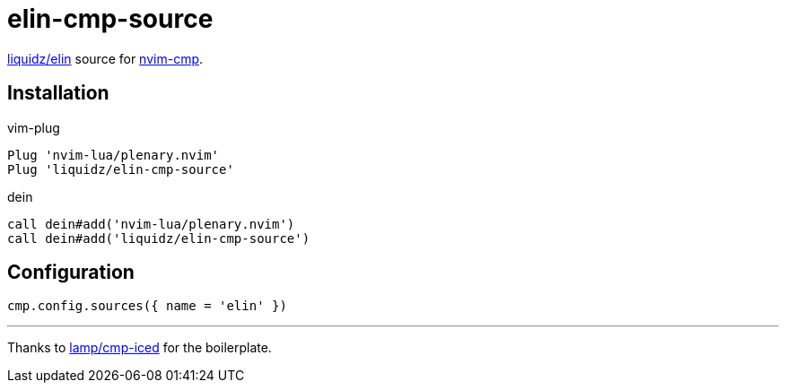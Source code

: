 = elin-cmp-source

https://github.com/liquidz/elin[liquidz/elin] source for https://github.com/hrsh7th/nvim-cmp[nvim-cmp].

== Installation

.vim-plug
[source,vim]
----

Plug 'nvim-lua/plenary.nvim'
Plug 'liquidz/elin-cmp-source'
----

.dein
[source,vim]
----
call dein#add('nvim-lua/plenary.nvim')
call dein#add('liquidz/elin-cmp-source')
----

== Configuration

[source,lua]
----
cmp.config.sources({ name = 'elin' })
----

---

Thanks to https://github.com/lamp/cmp-iced[lamp/cmp-iced] for the boilerplate.
